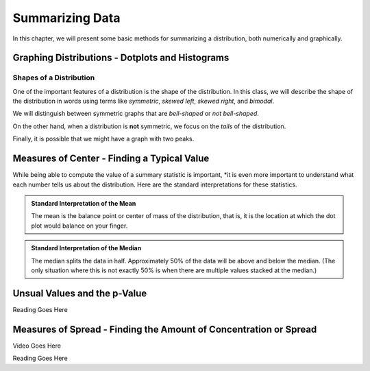 Summarizing Data
================

In this chapter, we will present some basic methods for summarizing a
distribution, both numerically and graphically.

Graphing Distributions - Dotplots and Histograms
------------------------------------------------

.. raw:: html

   <iframe id="kaltura_player" src="https://cdnapisec.kaltura.com/p/812561/sp/81256100/embedIframeJs/uiconf_id/33140371/partner_id/812561?iframeembed=true&playerId=kaltura_player&entry_id=0_6ynkx72e&flashvars[mediaProtocol]=rtmp&amp;flashvars[streamerType]=rtmp&amp;flashvars[streamerUrl]=rtmp://www.kaltura.com:1935&amp;flashvars[rtmpFlavors]=1&amp;flashvars[localizationCode]=en&amp;flashvars[leadWithHTML5]=true&amp;flashvars[sideBarContainer.plugin]=true&amp;flashvars[sideBarContainer.position]=left&amp;flashvars[sideBarContainer.clickToClose]=true&amp;flashvars[chapters.plugin]=true&amp;flashvars[chapters.layout]=vertical&amp;flashvars[chapters.thumbnailRotator]=false&amp;flashvars[streamSelector.plugin]=true&amp;flashvars[EmbedPlayer.SpinnerTarget]=videoHolder&amp;flashvars[dualScreen.plugin]=true&amp;&wid=0_f75efnqr" width="420" height="336" allowfullscreen webkitallowfullscreen mozAllowFullScreen frameborder="0"></iframe> 

Shapes of a Distribution
++++++++++++++++++++++++

One of the important features of a distribution is the shape of the
distribution.  In this class, we will describe the shape of the distribution in
words using terms like *symmetric*, *skewed left*, *skewed right*, and
*bimodal*.

.. glossary::
    Symmetric
        A distribution is described as *symmetric* if portion of the graph to
        the left of the mean/average is approximately a *mirror image* of the
        portion of the graph to the right side of the mean/average.

|image0|

We will distinguish between symmetric graphs that are *bell-shaped* or *not
bell-shaped*.

On the other hand, when a distribution is **not** symmetric, we focus on the
*tails* of the distribution.

.. glossary::
    Skewed Left
        A distribution is *skewed left* when it has a long left tail, that is
        its left tail is much longer than its right tail.
    Skewed Right
        A distribution is *skewed right* when it has a long left tail, that is
        its right tail is much longer than its left tail.
|image1|

Finally, it is possible that we might have a graph with two peaks.

.. glossary::
    Bimodal
        A distribution is *bimodal* if it has two distinct peaks.  (The term
        bimodal literally means *two modes*, where a mode is a peak.)

|image2|

.. mchoice:: mc_shape_1 
    :answer_a: Symmetric
    :answer_b: Skewed left
    :answer_c: Skewed right
    :correct: a 
    :feedback_a: A symmetric graph has two tails that are about the same.
    :feedback_b: A skewed left graph has a longer left tail.
    :feedback_c: A skewed right graph has a longer right tail.

    A distribution with two similar tails is ...

.. mchoice:: mc_shape_2 
    :answer_a: Symmetric
    :answer_b: Skewed left
    :answer_c: Skewed right
    :correct: b 
    :feedback_a: A symmetric graph has two tails that are about the same.
    :feedback_b: A skewed left graph has a longer left tail.
    :feedback_c: A skewed right graph has a longer right tail.

    A distribution with long left tail is ...

.. mchoice:: mc_shape_3 
    :answer_a: Symmetric
    :answer_b: Skewed left
    :answer_c: Skewed right
    :correct: c 
    :feedback_a: A symmetric graph has two tails that are about the same.
    :feedback_b: A skewed left graph has a longer left tail.
    :feedback_c: A skewed right graph has a longer right tail.

    A distribution with long right tail is ...

Measures of Center - Finding a Typical Value
--------------------------------------------

.. raw:: html

    <iframe id="kaltura_player" src="https://cdnapisec.kaltura.com/p/812561/sp/81256100/embedIframeJs/uiconf_id/33140371/partner_id/812561?iframeembed=true&playerId=kaltura_player&entry_id=0_z1rwp030&flashvars[mediaProtocol]=rtmp&amp;flashvars[streamerType]=rtmp&amp;flashvars[streamerUrl]=rtmp://www.kaltura.com:1935&amp;flashvars[rtmpFlavors]=1&amp;flashvars[localizationCode]=en&amp;flashvars[leadWithHTML5]=true&amp;flashvars[sideBarContainer.plugin]=true&amp;flashvars[sideBarContainer.position]=left&amp;flashvars[sideBarContainer.clickToClose]=true&amp;flashvars[chapters.plugin]=true&amp;flashvars[chapters.layout]=vertical&amp;flashvars[chapters.thumbnailRotator]=false&amp;flashvars[streamSelector.plugin]=true&amp;flashvars[EmbedPlayer.SpinnerTarget]=videoHolder&amp;flashvars[dualScreen.plugin]=true&amp;&wid=0_o0p0im2f" width="420" height="336" allowfullscreen webkitallowfullscreen mozAllowFullScreen frameborder="0"></iframe>

.. glossary::
    Mean or Average
        This is the (arithmetic) average of the data.  It is caluculated by
        all the values of the variable and dividing by the number of
        individuals.
    Median
        A value that splits the data into groups that consist of approximately
        half of the data.  It is computed by (1) Putting the data in order and
        (2) Finding the middle value.  If the data set has an even number of
        values, the average of the middle two values is used for the median.

While being able to compute the value of a summary statistic is important, *it
is even more important to understand what each number tells us about the
distribution.  Here are the standard interpretations for these statistics.

.. admonition:: Standard Interpretation of the Mean

    The mean is the balance point or center of mass of the distribution, that
    is, it is the location at which the dot plot would balance on your finger.

.. admonition:: Standard Interpretation of the Median

    The median splits the data in half.  Approximately 50% of the data will be
    above and below the median. (The only situation where this is not exactly 50%
    is when there are multiple values stacked at the median.)

.. mchoice:: mc_mean
    :answer_a: 252.0
    :answer_b: 283.0
    :answer_c: 293.8
    :correct: c
    :feedback_a: You need to add up all the values and divide by the number of individuals.
    :feedback_b: You need to add up all the values and divide by the number of individuals.

    The following values are the serum cholesterol levels (mg/dLi) of six men with
    high cholesterol.  
   
    366 327 230 274 292 274
    
    Compute the **mean** of these data.

.. mchoice:: mc_median
    :answer_a: 252.0
    :answer_b: 283.0
    :answer_c: 293.8
    :correct: b
    :feedback_a: Make sure you reorder the data, *then* find the middle value.
    :feedback_c: Sort the data and find the middle value.

    The following values are the serum cholesterol levels (mg/dLi) of six men with
    high cholesterol.  
   
    366 327 230 274 292 274
    
    Compute the **median** of these data.


Unsual Values and the p-Value
-----------------------------

.. raw:: html

    <iframe id="kaltura_player" src="https://cdnapisec.kaltura.com/p/812561/sp/81256100/embedIframeJs/uiconf_id/33140371/partner_id/812561?iframeembed=true&playerId=kaltura_player&entry_id=0_b91c7frv&flashvars[mediaProtocol]=rtmp&amp;flashvars[streamerType]=rtmp&amp;flashvars[streamerUrl]=rtmp://www.kaltura.com:1935&amp;flashvars[rtmpFlavors]=1&amp;flashvars[localizationCode]=en&amp;flashvars[leadWithHTML5]=true&amp;flashvars[sideBarContainer.plugin]=true&amp;flashvars[sideBarContainer.position]=left&amp;flashvars[sideBarContainer.clickToClose]=true&amp;flashvars[chapters.plugin]=true&amp;flashvars[chapters.layout]=vertical&amp;flashvars[chapters.thumbnailRotator]=false&amp;flashvars[streamSelector.plugin]=true&amp;flashvars[EmbedPlayer.SpinnerTarget]=videoHolder&amp;flashvars[dualScreen.plugin]=true&amp;&wid=0_0ep0lw91" width="420" height="336" allowfullscreen webkitallowfullscreen mozAllowFullScreen frameborder="0"></iframe>

Reading Goes Here

Measures of Spread - Finding the Amount of Concentration or Spread
------------------------------------------------------------------

Video Goes Here

Reading Goes Here


.. |image0| image:: img/symmetric.png
   :width: 2.51873in
   :height: 3.30189in
.. |image1| image:: img/skewed_left_right.png
   :width: 2.51873in
   :height: 3.30189in
.. |image2| image:: img/bimodal.png
   :width: 2.51876in
   :height: 1.30189in
